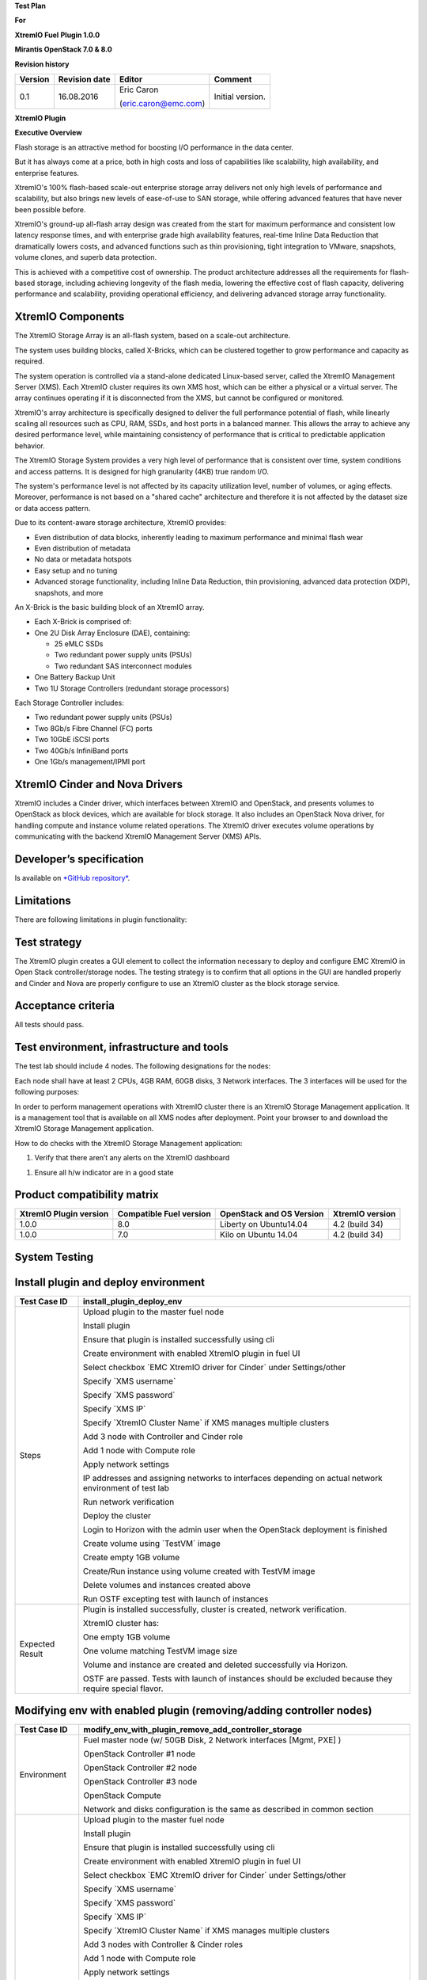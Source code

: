 
**Test Plan**

**For**

**XtremIO Fuel** **Plugin 1.0.0**

**Mirantis OpenStack 7.0 & 8.0**

.. image:: images/emc-logo.png

.. image:: images/fuel-logo.png

**Revision history**

+---------------+---------------------+------------------------+--------------------+
| **Version**   | **Revision date**   | **Editor**             | **Comment**        |
+===============+=====================+========================+====================+
| 0.1           | 16.08.2016          | Eric Caron             | Initial version.   |
|               |                     |                        |                    |
|               |                     | (eric.caron@emc.com)   |                    |
+---------------+---------------------+------------------------+--------------------+

**XtremIO Plugin**

**Executive Overview**

Flash storage is an attractive method for boosting I/O performance in
the data center.

But it has always come at a price, both in high costs and loss of
capabilities like scalability, high availability, and enterprise
features.

XtremIO's 100% flash-based scale-out enterprise storage array delivers
not only high levels of performance and scalability, but also brings new
levels of ease-of-use to SAN storage, while offering advanced features
that have never been possible before.

XtremIO's ground-up all-flash array design was created from the start
for maximum performance and consistent low latency response times, and
with enterprise grade high availability features, real-time Inline Data
Reduction that dramatically lowers costs, and advanced functions such as
thin provisioning, tight integration to VMware, snapshots, volume
clones, and superb data protection.

This is achieved with a competitive cost of ownership. The product
architecture addresses all the requirements for flash-based storage,
including achieving longevity of the flash media, lowering the effective
cost of flash capacity, delivering performance and scalability,
providing operational efficiency, and delivering advanced storage array
functionality.

XtremIO Components
------------------

The XtremIO Storage Array is an all-flash system, based on a scale-out
architecture.

The system uses building blocks, called X-Bricks, which can be clustered
together to grow performance and capacity as required.

The system operation is controlled via a stand-alone dedicated
Linux-based server, called the XtremIO Management Server (XMS). Each
XtremIO cluster requires its own XMS host, which can be either a
physical or a virtual server. The array continues operating if it is
disconnected from the XMS, but cannot be configured or monitored.

XtremIO's array architecture is specifically designed to deliver the
full performance potential of flash, while linearly scaling all
resources such as CPU, RAM, SSDs, and host ports in a balanced manner.
This allows the array to achieve any desired performance level, while
maintaining consistency of performance that is critical to predictable
application behavior.

The XtremIO Storage System provides a very high level of performance
that is consistent over time, system conditions and access patterns. It
is designed for high granularity (4KB) true random I/O.

The system's performance level is not affected by its capacity
utilization level, number of volumes, or aging effects. Moreover,
performance is not based on a "shared cache" architecture and therefore
it is not affected by the dataset size or data access pattern.

Due to its content-aware storage architecture, XtremIO provides:

-  Even distribution of data blocks, inherently leading to maximum
   performance and minimal flash wear

-  Even distribution of metadata

-  No data or metadata hotspots

-  Easy setup and no tuning

-  Advanced storage functionality, including Inline Data Reduction, thin
   provisioning, advanced data protection (XDP), snapshots, and more

.. image:: images/xbrick.png

An X-Brick is the basic building block of an XtremIO array.

-  Each X-Brick is comprised of:

-  One 2U Disk Array Enclosure (DAE), containing:

   -  25 eMLC SSDs

   -  Two redundant power supply units (PSUs)

   -  Two redundant SAS interconnect modules

-  One Battery Backup Unit

-  Two 1U Storage Controllers (redundant storage processors)

Each Storage Controller includes:

-  Two redundant power supply units (PSUs)

-  Two 8Gb/s Fibre Channel (FC) ports

-  Two 10GbE iSCSI ports

-  Two 40Gb/s InfiniBand ports

-  One 1Gb/s management/IPMI port

XtremIO Cinder and Nova Drivers
-------------------------------

XtremIO includes a Cinder driver, which interfaces between XtremIO and
OpenStack, and presents volumes to OpenStack as block devices, which are
available for block storage. It also includes an OpenStack Nova driver,
for handling compute and instance volume related operations. The XtremIO
driver executes volume operations by communicating with the backend
XtremIO Management Server (XMS) APIs.

Developer’s specification
-------------------------

Is available on `*GitHub
repository* <https://github.com/carone1/fuel-xtremio>`__.

Limitations
-----------

There are following limitations in plugin functionality:

Test strategy
-------------

The XtremIO plugin creates a GUI element to collect the information
necessary to deploy and configure EMC XtremIO in Open Stack
controller/storage nodes. The testing strategy is to confirm that all
options in the GUI are handled properly and Cinder and Nova are properly
configure to use an XtremIO cluster as the block storage service.

Acceptance criteria
-------------------

All tests should pass.

Test environment, infrastructure and tools
------------------------------------------

The test lab should include 4 nodes. The following designations for the
nodes:

Each node shall have at least 2 CPUs, 4GB RAM, 60GB disks, 3 Network
interfaces. The 3 interfaces will be used for the following purposes:

In order to perform management operations with XtremIO cluster there is
an XtremIO Storage Management application. It is a management tool that
is available on all XMS nodes after deployment. Point your browser to
and download the XtremIO Storage Management application.

How to do checks with the XtremIO Storage Management application:

1) Verify that there aren’t any alerts on the XtremIO dashboard

.. image:: images/xtremio-mgmt-state.png

1) Ensure all h/w indicator are in a good state

.. image:: images/xtremio-hw-state.png

Product compatibility matrix
----------------------------

+--------------------------+---------------------------+----------------------------+-------------------+
| XtremIO Plugin version   | Compatible Fuel version   | OpenStack and OS Version   | XtremIO version   |
+==========================+===========================+============================+===================+
| 1.0.0                    | 8.0                       | Liberty on Ubuntu14.04     | 4.2 (build 34)    |
+--------------------------+---------------------------+----------------------------+-------------------+
| 1.0.0                    | 7.0                       | Kilo on Ubuntu 14.04       | 4.2 (build 34)    |
+--------------------------+---------------------------+----------------------------+-------------------+

System Testing
--------------

Install plugin and deploy environment
-------------------------------------

+-------------------+-----------------------------------------------------------------------------------------------------------+
| Test Case ID      | install\_plugin\_deploy\_env                                                                              |
+===================+===========================================================================================================+
| Steps             | Upload plugin to the master fuel node                                                                     |
|                   |                                                                                                           |
|                   | Install plugin                                                                                            |
|                   |                                                                                                           |
|                   | Ensure that plugin is installed successfully using cli                                                    |
|                   |                                                                                                           |
|                   | Create environment with enabled XtremIO plugin in fuel UI                                                 |
|                   |                                                                                                           |
|                   | Select checkbox \`EMC XtremIO driver for Cinder\` under Settings/other                                    |
|                   |                                                                                                           |
|                   | Specify \`XMS username\`                                                                                  |
|                   |                                                                                                           |
|                   | Specify \`XMS password\`                                                                                  |
|                   |                                                                                                           |
|                   | Specify \`XMS IP\`                                                                                        |
|                   |                                                                                                           |
|                   | Specify \`XtremIO Cluster Name\` if XMS manages multiple clusters                                         |
|                   |                                                                                                           |
|                   | Add 3 node with Controller and Cinder role                                                                |
|                   |                                                                                                           |
|                   | Add 1 node with Compute role                                                                              |
|                   |                                                                                                           |
|                   | Apply network settings                                                                                    |
|                   |                                                                                                           |
|                   | IP addresses and assigning networks to interfaces depending on actual network environment of test lab     |
|                   |                                                                                                           |
|                   | Run network verification                                                                                  |
|                   |                                                                                                           |
|                   | Deploy the cluster                                                                                        |
|                   |                                                                                                           |
|                   | Login to Horizon with the admin user when the OpenStack deployment is finished                            |
|                   |                                                                                                           |
|                   | Create volume using \`TestVM\` image                                                                      |
|                   |                                                                                                           |
|                   | Create empty 1GB volume                                                                                   |
|                   |                                                                                                           |
|                   | Create/Run instance using volume created with TestVM image                                                |
|                   |                                                                                                           |
|                   | Delete volumes and instances created above                                                                |
|                   |                                                                                                           |
|                   | Run OSTF excepting test with launch of instances                                                          |
+-------------------+-----------------------------------------------------------------------------------------------------------+
| Expected Result   | Plugin is installed successfully, cluster is created, network verification.                               |
|                   |                                                                                                           |
|                   | XtremIO cluster has:                                                                                      |
|                   |                                                                                                           |
|                   | One empty 1GB volume                                                                                      |
|                   |                                                                                                           |
|                   | One volume matching TestVM image size                                                                     |
|                   |                                                                                                           |
|                   | Volume and instance are created and deleted successfully via Horizon.                                     |
|                   |                                                                                                           |
|                   | OSTF are passed. Tests with launch of instances should be excluded because they require special flavor.   |
+-------------------+-----------------------------------------------------------------------------------------------------------+

Modifying env with enabled plugin (removing/adding controller nodes)
--------------------------------------------------------------------

+-------------------+-----------------------------------------------------------------------------------------------------------+
| Test Case ID      |     modify\_env\_with\_plugin\_remove\_add\_controller\_storage                                           |
+===================+===========================================================================================================+
| Environment       | Fuel master node (w/ 50GB Disk, 2 Network interfaces [Mgmt, PXE] )                                        |
|                   |                                                                                                           |
|                   | OpenStack Controller #1 node                                                                              |
|                   |                                                                                                           |
|                   | OpenStack Controller #2 node                                                                              |
|                   |                                                                                                           |
|                   | OpenStack Controller #3 node                                                                              |
|                   |                                                                                                           |
|                   | OpenStack Compute                                                                                         |
|                   |                                                                                                           |
|                   | Network and disks configuration is the same as described in common section                                |
+-------------------+-----------------------------------------------------------------------------------------------------------+
| Steps             | Upload plugin to the master fuel node                                                                     |
|                   |                                                                                                           |
|                   | Install plugin                                                                                            |
|                   |                                                                                                           |
|                   | Ensure that plugin is installed successfully using cli                                                    |
|                   |                                                                                                           |
|                   | Create environment with enabled XtremIO plugin in fuel UI                                                 |
|                   |                                                                                                           |
|                   | Select checkbox \`EMC XtremIO driver for Cinder\` under Settings/other                                    |
|                   |                                                                                                           |
|                   | Specify \`XMS username\`                                                                                  |
|                   |                                                                                                           |
|                   | Specify \`XMS password\`                                                                                  |
|                   |                                                                                                           |
|                   | Specify \`XMS IP\`                                                                                        |
|                   |                                                                                                           |
|                   | Specify \`XtremIO Cluster Name\` if XMS manages multiple clusters                                         |
|                   |                                                                                                           |
|                   | Add 3 nodes with Controller & Cinder roles                                                                |
|                   |                                                                                                           |
|                   | Add 1 node with Compute role                                                                              |
|                   |                                                                                                           |
|                   | Apply network settings                                                                                    |
|                   |                                                                                                           |
|                   | IP addresses and assigning networks to interfaces depending on actual network environment of test lab     |
|                   |                                                                                                           |
|                   | Run network verification                                                                                  |
|                   |                                                                                                           |
|                   | Deploy the cluster                                                                                        |
|                   |                                                                                                           |
|                   | Run OSTF excepting test with launch of instances                                                          |
|                   |                                                                                                           |
|                   | Login to Horizon with the admin user when the OpenStack deployment is finished                            |
|                   |                                                                                                           |
|                   | Create volume using \`TestVM\` image                                                                      |
|                   |                                                                                                           |
|                   | Create empty 1GB volume                                                                                   |
|                   |                                                                                                           |
|                   | Create/Run instance using volume created with TestVM image                                                |
|                   |                                                                                                           |
|                   | Delete volumes and instances created above                                                                |
|                   |                                                                                                           |
|                   | Remove 1 Controller/Cinder node.                                                                          |
|                   |                                                                                                           |
|                   | Re-deploy cluster                                                                                         |
|                   |                                                                                                           |
|                   | Run OSTF excepting test with launch of instances                                                          |
|                   |                                                                                                           |
|                   | Login to Horizon with the admin user when the OpenStack deployment is finished                            |
|                   |                                                                                                           |
|                   | Create volume using \`TestVM\` image                                                                      |
|                   |                                                                                                           |
|                   | Create empty 1GB volume                                                                                   |
|                   |                                                                                                           |
|                   | Create/Run instance using volume created with TestVM image                                                |
|                   |                                                                                                           |
|                   | Delete volumes and instances created above                                                                |
|                   |                                                                                                           |
|                   | Add 1 new node with Controller &Cinder roles                                                              |
|                   |                                                                                                           |
|                   | Re-deploy cluster                                                                                         |
|                   |                                                                                                           |
|                   | Run OSTF excepting test with launch of instances                                                          |
|                   |                                                                                                           |
|                   | Login to Horizon with the admin user when the OpenStack deployment is finished                            |
|                   |                                                                                                           |
|                   | Create volume using \`TestVM\` image                                                                      |
|                   |                                                                                                           |
|                   | Create empty 1GB volume                                                                                   |
|                   |                                                                                                           |
|                   | Create/Run instance using volume created with TestVM image                                                |
|                   |                                                                                                           |
|                   | Delete volumes and instances created above                                                                |
+-------------------+-----------------------------------------------------------------------------------------------------------+
| Expected Result   | Plugin is installed successfully, cluster is created, network verification.                               |
|                   |                                                                                                           |
|                   | XtremIO cluster has:                                                                                      |
|                   |                                                                                                           |
|                   | One empty 1GB volume                                                                                      |
|                   |                                                                                                           |
|                   | One volume matching TestVM image size                                                                     |
|                   |                                                                                                           |
|                   | Volume and instance are created and deleted successfully via Horizon.                                     |
|                   |                                                                                                           |
|                   | OSTF are passed. Tests with launch of instances should be excluded because they require special flavor.   |
+-------------------+-----------------------------------------------------------------------------------------------------------+

Modifying env with enabled plugin (removing/adding compute node)
----------------------------------------------------------------

+-------------------+-----------------------------------------------------------------------------------------------------------+
| Test Case ID      |     modify\_env\_with\_plugin\_remove\_add\_compute                                                       |
+===================+===========================================================================================================+
| Environment       | Fuel master node (w/ 50GB Disk, 2 Network interfaces [Mgmt, PXE] )                                        |
|                   |                                                                                                           |
|                   | OpenStack Controller #1 node                                                                              |
|                   |                                                                                                           |
|                   | OpenStack Controller #2 node                                                                              |
|                   |                                                                                                           |
|                   | OpenStack Controller #3 node                                                                              |
|                   |                                                                                                           |
|                   | OpenStack Compute                                                                                         |
|                   |                                                                                                           |
|                   |     Network and disks configuration is the same as described in common section                            |
+-------------------+-----------------------------------------------------------------------------------------------------------+
| Steps             | Upload plugin to the master fuel node                                                                     |
|                   |                                                                                                           |
|                   | Install plugin                                                                                            |
|                   |                                                                                                           |
|                   | Ensure that plugin is installed successfully using cli                                                    |
|                   |                                                                                                           |
|                   | Create environment with enabled XtremIO plugin in fuel UI                                                 |
|                   |                                                                                                           |
|                   | Select checkbox \`EMC XtremIO driver for Cinder\` under Settings/other                                    |
|                   |                                                                                                           |
|                   | Specify \`XMS username\`                                                                                  |
|                   |                                                                                                           |
|                   | Specify \`XMS password\`                                                                                  |
|                   |                                                                                                           |
|                   | Specify \`XMS IP\`                                                                                        |
|                   |                                                                                                           |
|                   | Specify \`XtremIO Cluster Name\` if XMS manages multiple clusters                                         |
|                   |                                                                                                           |
|                   | Add 3 nodes with Controller & Cinder roles                                                                |
|                   |                                                                                                           |
|                   | Add 1 node with Compute role                                                                              |
|                   |                                                                                                           |
|                   | Apply network settings                                                                                    |
|                   |                                                                                                           |
|                   | IP addresses and assigning networks to interfaces depending on actual network environment of test lab     |
|                   |                                                                                                           |
|                   | Run network verification                                                                                  |
|                   |                                                                                                           |
|                   | Deploy the cluster                                                                                        |
|                   |                                                                                                           |
|                   | Run OSTF excepting test with launch of instances                                                          |
|                   |                                                                                                           |
|                   | Login to Horizon with the admin user when the OpenStack deployment is finished                            |
|                   |                                                                                                           |
|                   | Create volume using \`TestVM\` image                                                                      |
|                   |                                                                                                           |
|                   | Create empty 1GB volume                                                                                   |
|                   |                                                                                                           |
|                   | Create/Run instance using volume created with TestVM image                                                |
|                   |                                                                                                           |
|                   | Delete volumes and instances created above                                                                |
|                   |                                                                                                           |
|                   | Remove Compute node.                                                                                      |
|                   |                                                                                                           |
|                   | Re-deploy cluster                                                                                         |
|                   |                                                                                                           |
|                   | Run OSTF excepting test with launch of instances                                                          |
|                   |                                                                                                           |
|                   | Login to Horizon with the admin user when the OpenStack deployment is finished                            |
|                   |                                                                                                           |
|                   | Create volume using \`TestVM\` image                                                                      |
|                   |                                                                                                           |
|                   | Create empty 1GB volume                                                                                   |
|                   |                                                                                                           |
|                   | Create/Run instance using volume created with TestVM image                                                |
|                   |                                                                                                           |
|                   | Delete volumes and instances created above                                                                |
|                   |                                                                                                           |
|                   | Add new node with Compute role                                                                            |
|                   |                                                                                                           |
|                   | Re-deploy cluster                                                                                         |
|                   |                                                                                                           |
|                   | Run OSTF excepting test with launch of instances                                                          |
|                   |                                                                                                           |
|                   | Login to Horizon with the admin user when the OpenStack deployment is finished                            |
|                   |                                                                                                           |
|                   | Create volume using \`TestVM\` image                                                                      |
|                   |                                                                                                           |
|                   | Create empty 1GB volume                                                                                   |
|                   |                                                                                                           |
|                   | Create/Run instance using volume created with TestVM image                                                |
|                   |                                                                                                           |
|                   | Delete volumes and instances created above                                                                |
+-------------------+-----------------------------------------------------------------------------------------------------------+
| Expected Result   | Plugin is installed successfully, cluster is created, network verification.                               |
|                   |                                                                                                           |
|                   | XtremIO cluster has:                                                                                      |
|                   |                                                                                                           |
|                   | One empty 1GB volume                                                                                      |
|                   |                                                                                                           |
|                   | One volume matching TestVM image size                                                                     |
|                   |                                                                                                           |
|                   | Volume and instance are created and deleted successfully via Horizon.                                     |
|                   |                                                                                                           |
|                   | OSTF are passed. Tests with launch of instances should be excluded because they require special flavor.   |
+-------------------+-----------------------------------------------------------------------------------------------------------+

Uninstall of plugin with deployed environment
---------------------------------------------

+-------------------+-----------------------------------------------------------------------------------------------------------------------------------------------------------+
| Test Case ID      | uninstall\_plugin\_with\_deployed\_env                                                                                                                    |
+===================+===========================================================================================================================================================+
| Steps             | Install plugin                                                                                                                                            |
|                   |                                                                                                                                                           |
|                   | Deploy environment with enabled plugin functionality                                                                                                      |
|                   |                                                                                                                                                           |
|                   | Run OSTF excepting test with launch of instances                                                                                                          |
|                   |                                                                                                                                                           |
|                   | Try to delete plugin and ensure that present in cli alert: "400 Client Error: Bad Request (Can't delete plugin which is enabled for some environment.)"   |
|                   |                                                                                                                                                           |
|                   | Remove environment                                                                                                                                        |
|                   |                                                                                                                                                           |
|                   | Remove plugin                                                                                                                                             |
|                   |                                                                                                                                                           |
|                   | Check that it was successfully removed                                                                                                                    |
+-------------------+-----------------------------------------------------------------------------------------------------------------------------------------------------------+
| Expected Result   | Plugin was installed successfully.                                                                                                                        |
|                   |                                                                                                                                                           |
|                   | Alert present when trying to delete plugin attached to environment.                                                                                       |
|                   |                                                                                                                                                           |
|                   | Plugin is removed when environment is reset                                                                                                               |
+-------------------+-----------------------------------------------------------------------------------------------------------------------------------------------------------+

Uninstall of plugin
-------------------

+-------------------+------------------------------------------------------+
| Test Case ID      | uninstall\_plugin                                    |
+===================+======================================================+
| Steps             | Install plugin                                       |
|                   |                                                      |
|                   | Check that it was installed successfully             |
|                   |                                                      |
|                   | Remove plugin                                        |
|                   |                                                      |
|                   | Check that it was successfully removed               |
+-------------------+------------------------------------------------------+
| Expected Result   | Plugin was installed and then removed successfully   |
+-------------------+------------------------------------------------------+

Upgrade/update
--------------

The Fuel Master node upgrade testing
------------------------------------

+-------------------+---------------------------------------------------------------------------------------------------------------+
| Test Case ID      | upgrade\_Master\_node                                                                                         |
+===================+===============================================================================================================+
| Steps             | Install the version of MOS7.0                                                                                 |
|                   |                                                                                                               |
|                   | Install plugin                                                                                                |
|                   |                                                                                                               |
|                   | Deploy environment with enabled plugin functionality                                                          |
|                   |                                                                                                               |
|                   | Run OSTF excepting test with launch of instances                                                              |
|                   |                                                                                                               |
|                   | Upgrade the Fuel Master node 7.0 -> 8.0                                                                       |
|                   |                                                                                                               |
|                   | Verify cluster and plugin functionality                                                                       |
|                   |                                                                                                               |
|                   | make sure all nodes are left in ready state                                                                   |
|                   |                                                                                                               |
|                   | run OSTF checks excepting test with launch of instances                                                       |
+-------------------+---------------------------------------------------------------------------------------------------------------+
| Expected Result   | Cluster and plugin stay fully operational.                                                                    |
|                   |                                                                                                               |
|                   | When the upgrade is complete, the following messages will appear under the Releases tab in the Fuel Web UI:   |
|                   |                                                                                                               |
|                   | New release available: Libery on Ubuntu.                                                                      |
+-------------------+---------------------------------------------------------------------------------------------------------------+

Apply maintenance updates to deployed environment
-------------------------------------------------

+-------------------+------------------------------------------------------------------------------------------------------------------------------------------------------------------------------------------------+
| Test Case ID      |     apply\_mu                                                                                                                                                                                  |
+===================+================================================================================================================================================================================================+
| Steps             | Install plugin                                                                                                                                                                                 |
|                   |                                                                                                                                                                                                |
|                   | Deploy environment with enabled plugin functionality                                                                                                                                           |
|                   |                                                                                                                                                                                                |
|                   | Run OSTF excepting test with launch of instances                                                                                                                                               |
|                   |                                                                                                                                                                                                |
|                   | Once environment is deployed, apply maintenance updates following `*the instructions.* <https://docs.mirantis.com/openstack/fuel/fuel-7.0/maintenance-updates.html%23maintenance-updates>`__   |
|                   |                                                                                                                                                                                                |
|                   | Make sure all nodes are in ready state and no regression is observed.                                                                                                                          |
|                   |                                                                                                                                                                                                |
|                   | Run OSTF excepting test with launch of instances                                                                                                                                               |
+-------------------+------------------------------------------------------------------------------------------------------------------------------------------------------------------------------------------------+
| Expected Result   | Plugin is installed successfully at the Fuel Master node and the corresponding output appears in the CLI.                                                                                      |
|                   |                                                                                                                                                                                                |
|                   | Cluster is created and network verification check is passed.                                                                                                                                   |
|                   |                                                                                                                                                                                                |
|                   | Plugin is enabled and configured in the Fuel Web UI.                                                                                                                                           |
|                   |                                                                                                                                                                                                |
|                   | OSTF tests (Health Checks) are passed.                                                                                                                                                         |
|                   |                                                                                                                                                                                                |
|                   | Environment is deployed successfully.                                                                                                                                                          |
|                   |                                                                                                                                                                                                |
|                   | Maintenance Updates do not affect running services related to the plugin (e.g. the services aren't restarted).                                                                                 |
|                   |                                                                                                                                                                                                |
|                   | Cluster remains in the fully operational state after applying Maintenance Updates.                                                                                                             |
+-------------------+------------------------------------------------------------------------------------------------------------------------------------------------------------------------------------------------+

Appendix

+---------+---------------------------------------------------------------------------------------------------------------------------------------------------------+
| **№**   | **Resource title**                                                                                                                                      |
+=========+=========================================================================================================================================================+
| 1       | `XtremIO Fuel Plugin GitHub Repository <https://github.com/carone1/fuel-xtremio>`__                                                                     |
+---------+---------------------------------------------------------------------------------------------------------------------------------------------------------+
| 2       | `Introduction to XtremIO Guide <https://support.emc.com/docu50574_White-Paper:-Introduction-to-the-EMC-XtremIO-All-Flash-Array.pdf?language=en_US>`__   |
+---------+---------------------------------------------------------------------------------------------------------------------------------------------------------+
| 3       | `XtremIO Liberty Open Stack Cinder Driver Guide <http://docs.openstack.org/liberty/config-reference/content/XtremIO-cinder-driver.html>`__              |
+---------+---------------------------------------------------------------------------------------------------------------------------------------------------------+
| 4       | `XtremIO Kilo Open Stack Cinder Driver Guide <http://docs.openstack.org/kilo/config-reference/content/XtremIO-cinder-driver.html>`__                    |
+---------+---------------------------------------------------------------------------------------------------------------------------------------------------------+

.. |image0| image:: media/image1.png
.. |image1| image:: media/image2.png
.. |image2| image:: media/image3.png
.. |image3| image:: media/image4.png
.. |image4| image:: media/image5.png
